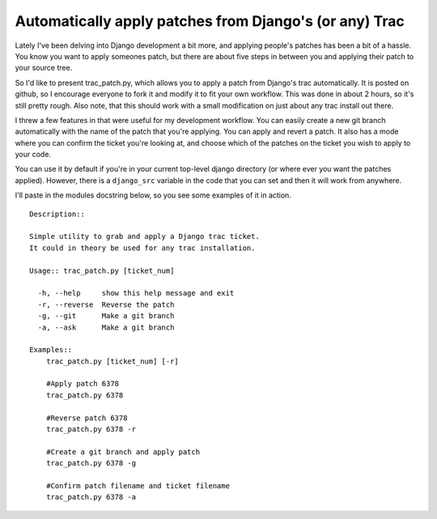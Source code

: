 .. post:: 2009-02-28 20:18:07

Automatically apply patches from Django's (or any) Trac
=======================================================

Lately I've been delving into Django development a bit more, and
applying people's patches has been a bit of a hassle. You know you
want to apply someones patch, but there are about five steps in
between you and applying their patch to your source tree.

So I'd like to present trac\_patch.py, which allows you to apply a
patch from Django's trac automatically. It is posted on github, so
I encourage everyone to fork it and modify it to fit your own
workflow. This was done in about 2 hours, so it's still pretty
rough. Also note, that this should work with a small modification
on just about any trac install out there.

I threw a few features in that were useful for my development
workflow. You can easily create a new git branch automatically with
the name of the patch that you're applying. You can apply and
revert a patch. It also has a mode where you can confirm the ticket
you're looking at, and choose which of the patches on the ticket
you wish to apply to your code.

You can use it by default if you're in your current top-level
django directory (or where ever you want the patches applied).
However, there is a ``django_src`` variable in the code that you
can set and then it will work from anywhere.

I'll paste in the modules docstring below, so you see some examples
of it in action.

::

    Description::
    
    Simple utility to grab and apply a Django trac ticket.
    It could in theory be used for any trac installation.
    
    Usage:: trac_patch.py [ticket_num]
    
      -h, --help     show this help message and exit
      -r, --reverse  Reverse the patch
      -g, --git      Make a git branch
      -a, --ask      Make a git branch
    
    Examples::
        trac_patch.py [ticket_num] [-r]
    
        #Apply patch 6378
        trac_patch.py 6378
    
        #Reverse patch 6378
        trac_patch.py 6378 -r
    
        #Create a git branch and apply patch
        trac_patch.py 6378 -g
    
        #Confirm patch filename and ticket filename
        trac_patch.py 6378 -a


